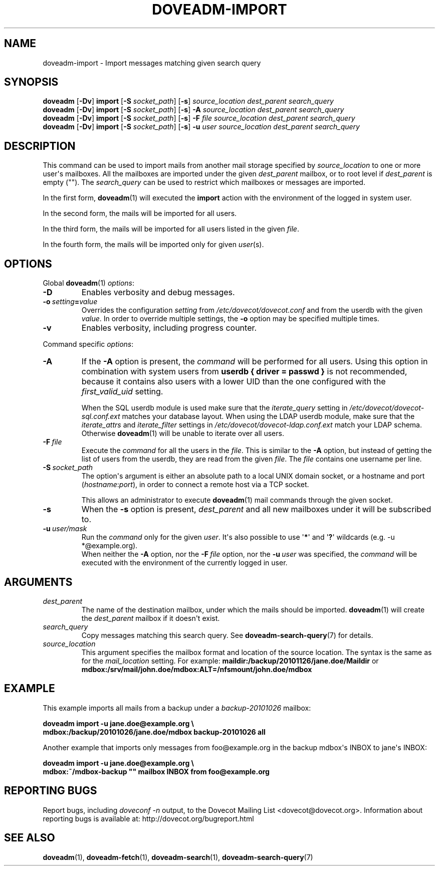 .\" Copyright (c) 2010-2015 Dovecot authors, see the included COPYING file
.TH DOVEADM\-IMPORT 1 "2015-08-09" "Dovecot v2.2" "Dovecot"
.SH NAME
doveadm\-import \- Import messages matching given search query
.\"------------------------------------------------------------------------
.SH SYNOPSIS
.BR doveadm " [" \-Dv "] " import " [" \-S
.IR socket_path ]
.RB [ \-s ]
.I source_location dest_parent search_query
.br
.\"-------------------------------------
.BR doveadm " [" \-Dv "] " import " [" \-S
.IR socket_path ]
.RB [ \-s ]
.BI \-A " source_location dest_parent search_query"
.br
.\"-------------------------------------
.BR doveadm " [" \-Dv "] " import " [" \-S
.IR socket_path ]
.RB [ \-s ]
.BI \-F " file source_location dest_parent search_query"
.br
.\"-------------------------------------
.BR doveadm " [" \-Dv "] " import " [" \-S
.IR socket_path ]
.RB [ \-s ]
.BI \-u " user source_location dest_parent search_query"
.\"------------------------------------------------------------------------
.SH DESCRIPTION
This command can be used to import mails from another mail storage specified by
.I source_location
to one or more user\(aqs mailboxes. All the mailboxes are imported under the
given
.I dest_parent
mailbox, or to root level if
.I dest_parent
is empty (\(dq\(dq). The
.I search_query
can be used to restrict which mailboxes or messages are imported.

In the first form,
.BR doveadm (1)
will executed the
.B import
action with the environment of the logged in system user.
.PP
In the second form, the mails will be imported for all users.
.PP
In the third form, the mails will be imported for all users listed in the
given
.IR file .
.PP
In the fourth form, the mails will be imported only for given
.IR user (s).
.\"------------------------------------------------------------------------
.SH OPTIONS
Global
.BR doveadm (1)
.IR options :
.TP
.B \-D
Enables verbosity and debug messages.
.TP
.BI \-o\  setting = value
Overrides the configuration
.I setting
from
.I /etc/dovecot/dovecot.conf
and from the userdb with the given
.IR value .
In order to override multiple settings, the
.B \-o
option may be specified multiple times.
.TP
.B \-v
Enables verbosity, including progress counter.
.\" --- command specific options --- "/.
.PP
Command specific
.IR options :
.\"-------------------------------------
.TP
.B \-A
If the
.B \-A
option is present, the
.I command
will be performed for all users.
Using this option in combination with system users from
.B userdb { driver = passwd }
is not recommended, because it contains also users with a lower UID than
the one configured with the
.I first_valid_uid
setting.
.sp
When the SQL userdb module is used make sure that the
.I iterate_query
setting in
.I /etc/dovecot/dovecot\-sql.conf.ext
matches your database layout.
When using the LDAP userdb module, make sure that the
.IR iterate_attrs " and " iterate_filter
settings in
.I /etc/dovecot/dovecot-ldap.conf.ext
match your LDAP schema.
Otherwise
.BR doveadm (1)
will be unable to iterate over all users.
.\"-------------------------------------
.TP
.BI \-F\  file
Execute the
.I command
for all the users in the
.IR file .
This is similar to the
.B \-A
option,
but instead of getting the list of users from the userdb,
they are read from the given
.IR file .
The
.I file
contains one username per line.
.\"-------------------------------------
.TP
.BI \-S\  socket_path
The option\(aqs argument is either an absolute path to a local UNIX domain
socket, or a hostname and port
.RI ( hostname : port ),
in order to connect a remote host via a TCP socket.
.sp
This allows an administrator to execute
.BR doveadm (1)
mail commands through the given socket.
.\"-------------------------------------
.TP
.B \-s
When the
.B \-s
option is present,
.I dest_parent
and all new mailboxes under it will be subscribed to.
.\"-------------------------------------
.TP
.BI \-u\  user/mask
Run the
.I command
only for the given
.IR user .
It\(aqs also possible to use
.RB \(aq * \(aq
and
.RB \(aq ? \(aq
wildcards (e.g. \-u *@example.org).
.br
When neither the
.B \-A
option, nor the
.BI \-F\  file
option, nor the
.BI \-u\  user
was specified, the
.I command
will be executed with the environment of the
currently logged in user.
.\"------------------------------------------------------------------------
.SH ARGUMENTS
.TP
.I dest_parent
The name of the destination mailbox, under which the mails should be
imported.
.BR doveadm (1)
will create the
.I dest_parent
mailbox if it doesn\(aqt exist.
.TP
.I search_query
Copy messages matching this search query.
See
.BR doveadm\-search\-query (7)
for details.
.TP
.I source_location
This argument specifies the mailbox format and location of the source
location. The syntax is the same as for the
.I mail_location
setting.
For example:
.B maildir:/backup/20101126/jane.doe/Maildir
or
.B mdbox:/srv/mail/john.doe/mdbox:ALT=/nfsmount/john.doe/mdbox
.\"------------------------------------------------------------------------
.SH EXAMPLE
This example imports all mails from a backup under a
.I backup\-20101026
mailbox:
.PP
.nf
.B doveadm import \-u jane.doe@example.org \(rs
.B mdbox:/backup/20101026/jane.doe/mdbox backup\-20101026 all
.fi
.PP
Another example that imports only messages from foo@example.org in the
backup mdbox\(aqs INBOX to jane\(aqs INBOX:
.PP
.nf
.B doveadm import \-u jane.doe@example.org \(rs
.B mdbox:~/mdbox\-backup \(dq\(dq mailbox INBOX from foo@example.org
.fi
.\"------------------------------------------------------------------------
.SH REPORTING BUGS
Report bugs, including
.I doveconf \-n
output, to the Dovecot Mailing List <dovecot@dovecot.org>.
Information about reporting bugs is available at:
http://dovecot.org/bugreport.html
.\"------------------------------------------------------------------------
.SH SEE ALSO
.BR doveadm (1),
.BR doveadm\-fetch (1),
.BR doveadm\-search (1),
.BR doveadm\-search\-query (7)